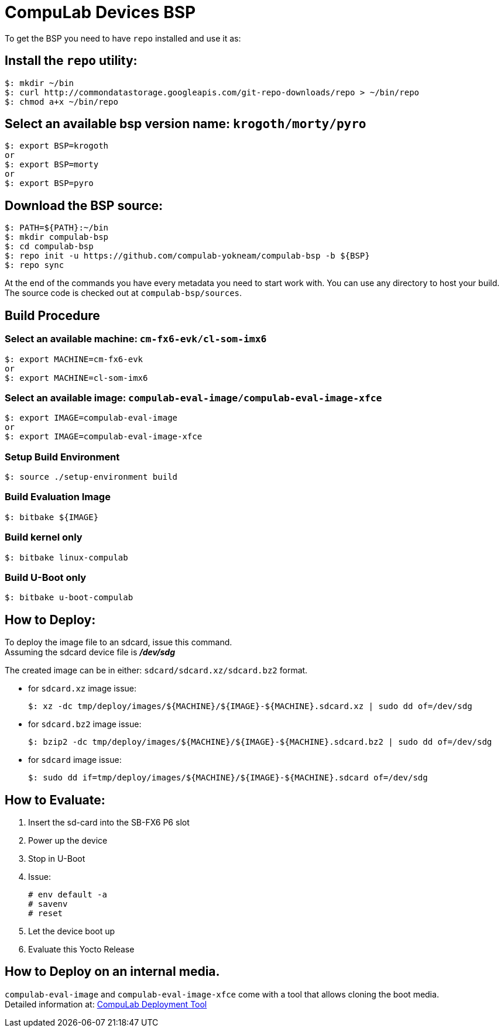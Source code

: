 # CompuLab Devices BSP

To get the BSP you need to have `repo` installed and use it as:

## Install the `repo` utility:

[source,console]
$: mkdir ~/bin
$: curl http://commondatastorage.googleapis.com/git-repo-downloads/repo > ~/bin/repo
$: chmod a+x ~/bin/repo

## Select an available bsp version name: `krogoth/morty/pyro`
[source,console]
$: export BSP=krogoth
or
$: export BSP=morty
or
$: export BSP=pyro

## Download the BSP source:
[source,console]
$: PATH=${PATH}:~/bin
$: mkdir compulab-bsp
$: cd compulab-bsp
$: repo init -u https://github.com/compulab-yokneam/compulab-bsp -b ${BSP}
$: repo sync

At the end of the commands you have every metadata you need to start work with.
You can use any directory to host your build. The source code is checked out at `compulab-bsp/sources`.

## Build Procedure
### Select an available machine: `cm-fx6-evk/cl-som-imx6`
[source,console]
$: export MACHINE=cm-fx6-evk
or
$: export MACHINE=cl-som-imx6

### Select an available image: `compulab-eval-image/compulab-eval-image-xfce`
[source,console]
$: export IMAGE=compulab-eval-image
or
$: export IMAGE=compulab-eval-image-xfce

### Setup Build Environment
[source,console]
$: source ./setup-environment build

### Build Evaluation Image
[source,console]
$: bitbake ${IMAGE}

### Build kernel only

[source,console]
$: bitbake linux-compulab

### Build U-Boot only

[source,console]
$: bitbake u-boot-compulab

## How to Deploy:
[%hardbreaks]
To deploy the image file to an sdcard, issue this command. 
Assuming the sdcard device file is *_/dev/sdg_*

The created image can be in either: `sdcard/sdcard.xz/sdcard.bz2` format. + 

* for `sdcard.xz` image issue:
[source,console]
$: xz -dc tmp/deploy/images/${MACHINE}/${IMAGE}-${MACHINE}.sdcard.xz | sudo dd of=/dev/sdg

* for `sdcard.bz2` image issue:
[source,console]
$: bzip2 -dc tmp/deploy/images/${MACHINE}/${IMAGE}-${MACHINE}.sdcard.bz2 | sudo dd of=/dev/sdg

* for `sdcard` image issue:
[source,console]
$: sudo dd if=tmp/deploy/images/${MACHINE}/${IMAGE}-${MACHINE}.sdcard of=/dev/sdg

## How to Evaluate:
. Insert the sd-card into the SB-FX6 P6 slot
. Power up the device
. Stop in U-Boot
. Issue:
[%hardbreaks]
[source,console]
# env default -a
# savenv
# reset
. Let the device boot up
. Evaluate this Yocto Release

## How to Deploy on an internal media.
`compulab-eval-image` and `compulab-eval-image-xfce` come with a tool that allows cloning the boot media. +
Detailed information at: https://github.com/compulab-yokneam/Documentation/blob/master/cl-deploy/README.adoc#compulab-deployment-tool[CompuLab Deployment Tool]
